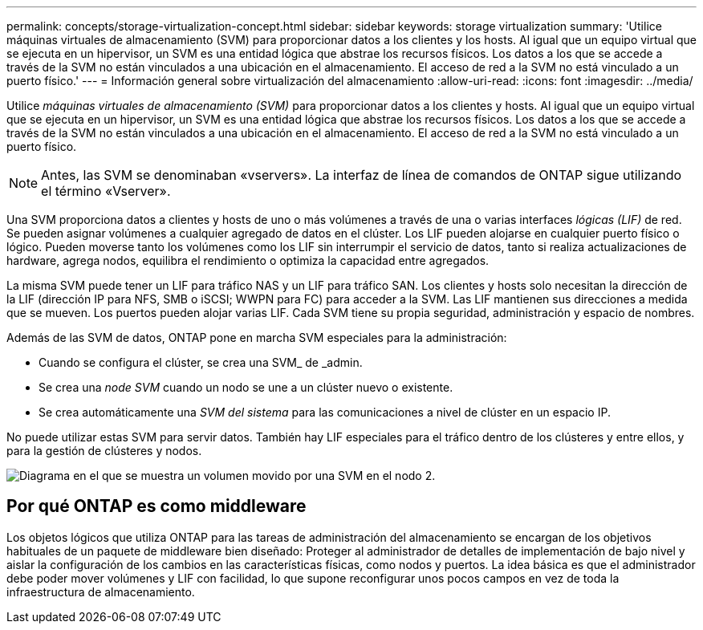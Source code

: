 ---
permalink: concepts/storage-virtualization-concept.html 
sidebar: sidebar 
keywords: storage virtualization 
summary: 'Utilice máquinas virtuales de almacenamiento (SVM) para proporcionar datos a los clientes y los hosts. Al igual que un equipo virtual que se ejecuta en un hipervisor, un SVM es una entidad lógica que abstrae los recursos físicos. Los datos a los que se accede a través de la SVM no están vinculados a una ubicación en el almacenamiento. El acceso de red a la SVM no está vinculado a un puerto físico.' 
---
= Información general sobre virtualización del almacenamiento
:allow-uri-read: 
:icons: font
:imagesdir: ../media/


[role="lead"]
Utilice _máquinas virtuales de almacenamiento (SVM)_ para proporcionar datos a los clientes y hosts. Al igual que un equipo virtual que se ejecuta en un hipervisor, un SVM es una entidad lógica que abstrae los recursos físicos. Los datos a los que se accede a través de la SVM no están vinculados a una ubicación en el almacenamiento. El acceso de red a la SVM no está vinculado a un puerto físico.


NOTE: Antes, las SVM se denominaban «vservers». La interfaz de línea de comandos de ONTAP sigue utilizando el término «Vserver».

Una SVM proporciona datos a clientes y hosts de uno o más volúmenes a través de una o varias interfaces _lógicas (LIF)_ de red. Se pueden asignar volúmenes a cualquier agregado de datos en el clúster. Los LIF pueden alojarse en cualquier puerto físico o lógico. Pueden moverse tanto los volúmenes como los LIF sin interrumpir el servicio de datos, tanto si realiza actualizaciones de hardware, agrega nodos, equilibra el rendimiento o optimiza la capacidad entre agregados.

La misma SVM puede tener un LIF para tráfico NAS y un LIF para tráfico SAN. Los clientes y hosts solo necesitan la dirección de la LIF (dirección IP para NFS, SMB o iSCSI; WWPN para FC) para acceder a la SVM. Las LIF mantienen sus direcciones a medida que se mueven. Los puertos pueden alojar varias LIF. Cada SVM tiene su propia seguridad, administración y espacio de nombres.

Además de las SVM de datos, ONTAP pone en marcha SVM especiales para la administración:

* Cuando se configura el clúster, se crea una SVM_ de _admin.
* Se crea una _node SVM_ cuando un nodo se une a un clúster nuevo o existente.
* Se crea automáticamente una _SVM del sistema_ para las comunicaciones a nivel de clúster en un espacio IP.


No puede utilizar estas SVM para servir datos. También hay LIF especiales para el tráfico dentro de los clústeres y entre ellos, y para la gestión de clústeres y nodos.

image::../media/volume-move.gif[Diagrama en el que se muestra un volumen movido por una SVM en el nodo 2.]



== Por qué ONTAP es como middleware

Los objetos lógicos que utiliza ONTAP para las tareas de administración del almacenamiento se encargan de los objetivos habituales de un paquete de middleware bien diseñado: Proteger al administrador de detalles de implementación de bajo nivel y aislar la configuración de los cambios en las características físicas, como nodos y puertos. La idea básica es que el administrador debe poder mover volúmenes y LIF con facilidad, lo que supone reconfigurar unos pocos campos en vez de toda la infraestructura de almacenamiento.
